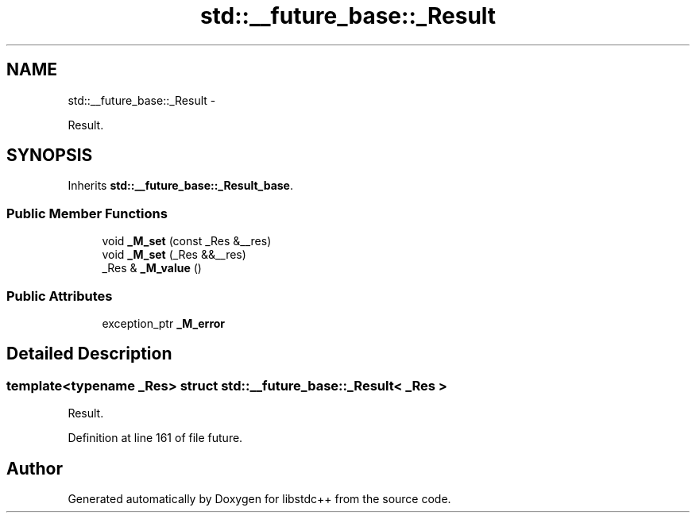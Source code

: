 .TH "std::__future_base::_Result" 3 "Sun Oct 10 2010" "libstdc++" \" -*- nroff -*-
.ad l
.nh
.SH NAME
std::__future_base::_Result \- 
.PP
Result.  

.SH SYNOPSIS
.br
.PP
.PP
Inherits \fBstd::__future_base::_Result_base\fP.
.SS "Public Member Functions"

.in +1c
.ti -1c
.RI "void \fB_M_set\fP (const _Res &__res)"
.br
.ti -1c
.RI "void \fB_M_set\fP (_Res &&__res)"
.br
.ti -1c
.RI "_Res & \fB_M_value\fP ()"
.br
.in -1c
.SS "Public Attributes"

.in +1c
.ti -1c
.RI "exception_ptr \fB_M_error\fP"
.br
.in -1c
.SH "Detailed Description"
.PP 

.SS "template<typename _Res> struct std::__future_base::_Result< _Res >"
Result. 
.PP
Definition at line 161 of file future.

.SH "Author"
.PP 
Generated automatically by Doxygen for libstdc++ from the source code.
